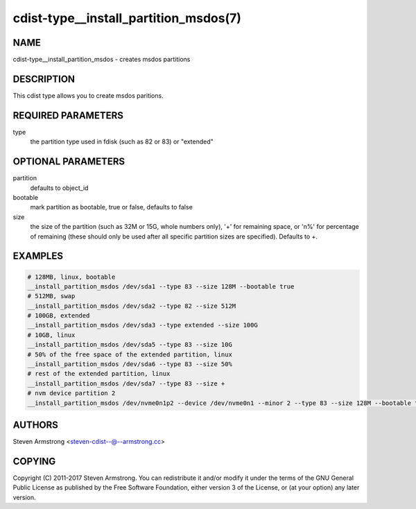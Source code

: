 cdist-type__install_partition_msdos(7)
======================================

NAME
----
cdist-type__install_partition_msdos - creates msdos partitions


DESCRIPTION
-----------
This cdist type allows you to create msdos paritions.


REQUIRED PARAMETERS
-------------------
type
   the partition type used in fdisk (such as 82 or 83) or "extended"


OPTIONAL PARAMETERS
-------------------
partition
   defaults to object_id

bootable
   mark partition as bootable, true or false, defaults to false

size
   the size of the partition (such as 32M or 15G, whole numbers
   only), '+' for remaining space, or 'n%' for percentage of remaining
   (these should only be used after all specific partition sizes are
   specified). Defaults to +.


EXAMPLES
--------

.. code-block:: sh

    # 128MB, linux, bootable
    __install_partition_msdos /dev/sda1 --type 83 --size 128M --bootable true
    # 512MB, swap
    __install_partition_msdos /dev/sda2 --type 82 --size 512M
    # 100GB, extended
    __install_partition_msdos /dev/sda3 --type extended --size 100G
    # 10GB, linux
    __install_partition_msdos /dev/sda5 --type 83 --size 10G
    # 50% of the free space of the extended partition, linux
    __install_partition_msdos /dev/sda6 --type 83 --size 50%
    # rest of the extended partition, linux
    __install_partition_msdos /dev/sda7 --type 83 --size +
    # nvm device partition 2
    __install_partition_msdos /dev/nvme0n1p2 --device /dev/nvme0n1 --minor 2 --type 83 --size 128M --bootable true


AUTHORS
-------
Steven Armstrong <steven-cdist--@--armstrong.cc>


COPYING
-------
Copyright \(C) 2011-2017 Steven Armstrong. You can redistribute it
and/or modify it under the terms of the GNU General Public License as
published by the Free Software Foundation, either version 3 of the
License, or (at your option) any later version.

